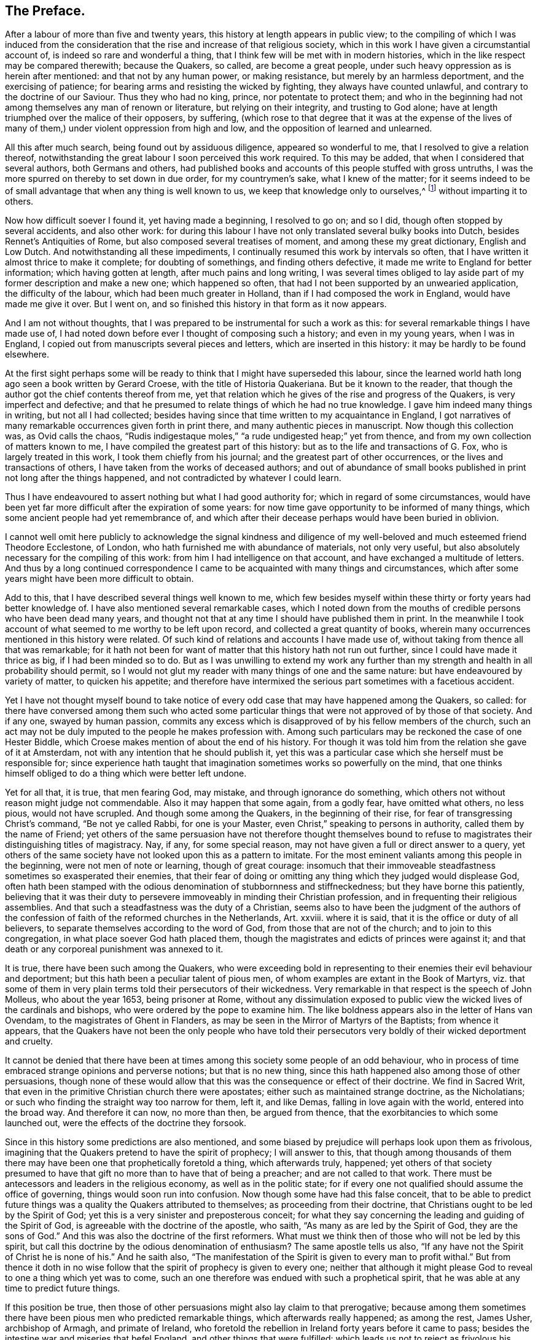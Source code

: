 == The Preface.

After a labour of more than five and twenty years,
this history at length appears in public view;
to the compiling of which I was induced from the consideration
that the rise and increase of that religious society,
which in this work I have given a circumstantial account of,
is indeed so rare and wonderful a thing,
that I think few will be met with in modern histories,
which in the like respect may be compared therewith; because the Quakers, so called,
are become a great people, under such heavy oppression as is herein after mentioned:
and that not by any human power, or making resistance,
but merely by an harmless deportment, and the exercising of patience;
for bearing arms and resisting the wicked by fighting, they always have counted unlawful,
and contrary to the doctrine of our Saviour.
Thus they who had no king, prince, nor potentate to protect them;
and who in the beginning had not among themselves any man of renown or literature,
but relying on their integrity, and trusting to God alone;
have at length triumphed over the malice of their opposers, by suffering,
(which rose to that degree that it was at the expense of the lives
of many of them,) under violent oppression from high and low,
and the opposition of learned and unlearned.

All this after much search, being found out by assiduous diligence,
appeared so wonderful to me, that I resolved to give a relation thereof,
notwithstanding the great labour I soon perceived this work required.
To this may be added, that when I considered that several authors,
both Germans and others,
had published books and accounts of this people stuffed with gross untruths,
I was the more spurred on thereby to set down in due order, for my countrymen`'s sake,
what I knew of the matter;
for it seems indeed to be of small advantage that when any thing is well known to us,
we keep that knowledge only to ourselves,^
footnote:[Scire tuum nihil est, nisi te scire hoc sciat alter.--Pers.
Sat. 1.]
without imparting it to others.

Now how difficult soever I found it, yet having made a beginning, I resolved to go on;
and so I did, though often stopped by several accidents, and also other work:
for during this labour I have not only translated several bulky books into Dutch,
besides Rennet`'s Antiquities of Rome, but also composed several treatises of moment,
and among these my great dictionary, English and Low Dutch.
And notwithstanding all these impediments,
I continually resumed this work by intervals so often,
that I have written it almost thrice to make it complete; for doubting of somethings,
and finding others defective, it made me write to England for better information;
which having gotten at length, after much pains and long writing,
I was several times obliged to lay aside part of
my former description and make a new one;
which happened so often, that had I not been supported by an unwearied application,
the difficulty of the labour, which had been much greater in Holland,
than if I had composed the work in England, would have made me give it over.
But I went on, and so finished this history in that form as it now appears.

And I am not without thoughts,
that I was prepared to be instrumental for such a work as this:
for several remarkable things I have made use of,
I had noted down before ever I thought of composing such a history;
and even in my young years, when I was in England,
I copied out from manuscripts several pieces and letters,
which are inserted in this history: it may be hardly to be found elsewhere.

At the first sight perhaps some will be ready to
think that I might have superseded this labour,
since the learned world hath long ago seen a book written by Gerard Croese,
with the title of Historia Quakeriana.
But be it known to the reader,
that though the author got the chief contents thereof from me,
yet that relation which he gives of the rise and progress of the Quakers,
is very imperfect and defective;
and that he presumed to relate things of which he had no true knowledge.
I gave him indeed many things in writing, but not all I had collected;
besides having since that time written to my acquaintance in England,
I got narratives of many remarkable occurrences given forth in print there,
and many authentic pieces in manuscript.
Now though this collection was, as Ovid calls the chaos,
"`Rudis indigestaque moles,`" "`a rude undigested heap;`" yet from thence,
and from my own collection of matters known to me,
I have compiled the greatest part of this history:
but as to the life and transactions of G. Fox, who is largely treated in this work,
I took them chiefly from his journal; and the greatest part of other occurrences,
or the lives and transactions of others, I have taken from the works of deceased authors;
and out of abundance of small books published in print not long after the things happened,
and not contradicted by whatever I could learn.

Thus I have endeavoured to assert nothing but what I had good authority for;
which in regard of some circumstances,
would have been yet far more difficult after the expiration of some years:
for now time gave opportunity to be informed of many things,
which some ancient people had yet remembrance of,
and which after their decease perhaps would have been buried in oblivion.

I cannot well omit here publicly to acknowledge the signal kindness and
diligence of my well-beloved and much esteemed friend Theodore Ecclestone,
of London, who hath furnished me with abundance of materials, not only very useful,
but also absolutely necessary for the compiling of this work:
from him I had intelligence on that account, and have exchanged a multitude of letters.
And thus by a long continued correspondence I came
to be acquainted with many things and circumstances,
which after some years might have been more difficult to obtain.

Add to this, that I have described several things well known to me,
which few besides myself within these thirty or forty years had better knowledge of.
I have also mentioned several remarkable cases,
which I noted down from the mouths of credible persons who have been dead many years,
and thought not that at any time I should have published them in print.
In the meanwhile I took account of what seemed to me worthy to be left upon record,
and collected a great quantity of books,
wherein many occurrences mentioned in this history were related.
Of such kind of relations and accounts I have made use of,
without taking from thence all that was remarkable;
for it hath not been for want of matter that this history hath not run out further,
since I could have made it thrice as big, if I had been minded so to do.
But as I was unwilling to extend my work any further than
my strength and health in all probability should permit,
so I would not glut my reader with many things of one and the same nature:
but have endeavoured by variety of matter, to quicken his appetite;
and therefore have intermixed the serious part sometimes with a facetious accident.

Yet I have not thought myself bound to take notice of every
odd case that may have happened among the Quakers,
so called:
for there have conversed among them such who acted some particular
things that were not approved of by those of that society.
And if any one, swayed by human passion,
commits any excess which is disapproved of by his fellow members of the church,
such an act may not be duly imputed to the people he makes profession with.
Among such particulars may be reckoned the case of one Hester Biddle,
which Croese makes mention of about the end of his history.
For though it was told him from the relation she gave of it at Amsterdam,
not with any intention that he should publish it,
yet this was a particular case which she herself must be responsible for;
since experience hath taught that imagination sometimes works so powerfully on the mind,
that one thinks himself obliged to do a thing which were better left undone.

Yet for all that, it is true, that men fearing God, may mistake,
and through ignorance do something,
which others not without reason might judge not commendable.
Also it may happen that some again, from a godly fear, have omitted what others,
no less pious, would not have scrupled.
And though some among the Quakers, in the beginning of their rise,
for fear of transgressing Christ`'s command, "`Be not ye called Rabbi,
for one is your Master, even Christ,`" speaking to persons in authority,
called them by the name of Friend;
yet others of the same persuasion have not therefore thought themselves
bound to refuse to magistrates their distinguishing titles of magistracy.
Nay, if any, for some special reason,
may not have given a full or direct answer to a query,
yet others of the same society have not looked upon this as a pattern to imitate.
For the most eminent valiants among this people in the beginning,
were not men of note or learning, though of great courage:
insomuch that their immoveable steadfastness sometimes so exasperated their enemies,
that their fear of doing or omitting any thing which they judged would displease God,
often hath been stamped with the odious denomination of stubbornness and stiffneckedness;
but they have borne this patiently,
believing that it was their duty to persevere immoveably
in minding their Christian profession,
and in frequenting their religious assemblies.
And that such a steadfastness was the duty of a Christian,
seems also to have been the judgment of the authors of the
confession of faith of the reformed churches in the Netherlands,
Art.
xxviii.
where it is said, that it is the office or duty of all believers,
to separate themselves according to the word of God,
from those that are not of the church; and to join to this congregation,
in what place soever God hath placed them,
though the magistrates and edicts of princes were against it;
and that death or any corporeal punishment was annexed to it.

It is true, there have been such among the Quakers,
who were exceeding bold in representing to their enemies their evil behaviour and deportment;
but this hath been a peculiar talent of pious men,
of whom examples are extant in the Book of Martyrs,
viz. that some of them in very plain terms told their persecutors of their wickedness.
Very remarkable in that respect is the speech of John Molleus, who about the year 1653,
being prisoner at Rome,
without any dissimulation exposed to public view
the wicked lives of the cardinals and bishops,
who were ordered by the pope to examine him.
The like boldness appears also in the letter of Hans van Ovendam,
to the magistrates of Ghent in Flanders,
as may be seen in the Mirror of Martyrs of the Baptists; from whence it appears,
that the Quakers have not been the only people who have told their
persecutors very boldly of their wicked deportment and cruelty.

It cannot be denied that there have been at times
among this society some people of an odd behaviour,
who in process of time embraced strange opinions and perverse notions;
but that is no new thing, since this hath happened also among those of other persuasions,
though none of these would allow that this was the consequence or effect of their doctrine.
We find in Sacred Writ, that even in the primitive Christian church there were apostates;
either such as maintained strange doctrine, as the Nicholatians;
or such who finding the straight way too narrow for them, left it, and like Demas,
falling in love again with the world, entered into the broad way.
And therefore it can now, no more than then, be argued from thence,
that the exorbitancies to which some launched out,
were the effects of the doctrine they forsook.

Since in this history some predictions are also mentioned,
and some biased by prejudice will perhaps look upon them as frivolous,
imagining that the Quakers pretend to have the spirit of prophecy; I will answer to this,
that though among thousands of them there may have
been one that prophetically foretold a thing,
which afterwards truly, happened;
yet others of that society presumed to have that
gift no more than to have that of being a preacher;
and are not called to that work.
There must be antecessors and leaders in the religious economy,
as well as in the politic state;
for if every one not qualified should assume the office of governing,
things would soon run into confusion.
Now though some have had this false conceit,
that to be able to predict future things was a quality the Quakers attributed to themselves;
as proceeding from their doctrine, that Christians ought to be led by the Spirit of God;
yet this is a very sinister and preposterous conceit;
for what they say concerning the leading and guiding of the Spirit of God,
is agreeable with the doctrine of the apostle, who saith,
"`As many as are led by the Spirit of God, they are the sons of God.`"
And this was also the doctrine of the first reformers.
What must we think then of those who will not be led by this spirit,
but call this doctrine by the odious denomination of enthusiasm?
The same apostle tells us also,
"`If any have not the Spirit of Christ he is none of his.`"
And he saith also,
"`The manifestation of the Spirit is given to every man to profit withal.`"
But from thence it doth in no wise follow that the
spirit of prophecy is given to every one;
neither that although it might please God to reveal to one a thing which yet was to come,
such an one therefore was endued with such a prophetical spirit,
that he was able at any time to predict future things.

If this position be true,
then those of other persuasions might also lay claim to that prerogative;
because among them sometimes there have been pious men who predicted remarkable things,
which afterwards really happened; as among the rest, James Usher, archbishop of Armagh,
and primate of Ireland,
who foretold the rebellion in Ireland forty years before it came to pass;
besides the intestine war and miseries that befel England,
and other things that were fulfilled:
which leads us not to reject as frivolous his prediction of the dreadful
persecution that would fall upon all the Protestant churches by the Papists;
for though one of his friends once objected to him,
that since Great Britain and Ireland had already suffered so deeply,
there was reason to hope that the judgments of God
in respect of these kingdoms might have been past;
yet he replied to it, "`Fool not yourselves with such hopes,
for I tell you all you have yet seen hath been but the beginning of sorrows,
to what is yet to come upon the Protestant churches of Christ,
who will ere long fall under a sharper persecution than ever yet hath been upon them.
And therefore look you be not found in the outward court,
but a worshipper in the temple before the altar:
for Christ will measure all those that profess his name, and call themselves his people;
and the outward worshippers he will leave out, to be trodden down by the Gentiles.
The outward court is the formal Christian,
whose religion lies in performing the outside duties of Christianity,
without having an inward life and power of faith and love, uniting them to Christ:
and these God will leave to be trodden down and swept away by the Gentiles.
But the worshippers within the temple and before the altar,
are those who indeed worship God in spirit and in truth:
whose souls are made his temples,
and he is honoured and adored in the most inward thoughts of their hearts;
and they sacrifice their lusts and vile affections, yea, and their own wills to him;
and these God will hide in the hollow of his hand, and under the shadow of his wings.
And this shall be the great difference between this last,
and all the other preceding persecutions;
for in the former the most eminent and spiritual
ministers and Christians did generally suffer most,
and were most violently fallen upon;
but in this last persecution these shall be preserved by God as a seed to partake
of that glory which shall immediately follow and come upon the church,
as soon as ever this storm shall be over; for as it shall be the sharpest,
so it shall be the shortest persecution of them all,
and shall only take away the gross hypocrites and formal professors;
but the true spiritual believers shall be preserved till the calamity be over past.`"

If any now-a-days should speak at this rate,
it is credible that many who think themselves to be good Christians,
would decry this as mere enthusiasm.
But the said bishop is still in such great repute with the learned,
and hath obtained such an high esteem by his writings,
that his words are likely to be of more weight with many, than those of other pious men.
And therefore I was willing to renew them, and revive his memory,
if perhaps this might make some impression upon the minds of any:
for this is a certain truth, that no outward performances will avail any,
if they do not worship God in spirit and in truth; for such worshippers God seeks,
according to what our Saviour himself said; besides,
that "`not every one that saith to him, Lord, Lord,
shall enter into the kingdom of heaven:`" nay, when many in that day will say to him,
"`Lord, have we not prophesied in thy name?`"
He will say to them, "`I never knew you; depart from me ye that work iniquity.`"

As the many singular cases related in this history will
afford no unpleasing entertainment to curious readers,
so they will be found also instructive;
for we shall not only meet with instances of true piety and love to one`'s neighbour,
and of saints triumphing on their death beds,
and also with remarkable examples of sinners truly penitent at the hour of death;
but we may also find here abundance of proofs of a peaceable behaviour: for the Quakers,
so called, have not plotted against the government,
nor meddled with treasonable practices or rebellions;
and how much soever they were oppressed, yet they always were quiet,
and never made any resistance;
but with an harmless patience they have borne their most heavy oppressions and injuries,
and so at length overcame:
for to be subject to magistracy hath always been one of their principles;
and that they were really dutiful subjects, they have showed at all times,
by paying obedience to the higher power, in all they could do with a good conscience.
And when any thing was required of them,
which from a reverential respect to God they durst not do, or omit;
they have showed their obedience by suffering, without making any resistance,
or joining with others who were inclined thereto.

Now though many have made it their business to represent them in odious colours,
and to write great untruths concerning them; nay,
to fasten doctrines upon them which they never approved,
and that not a few of the learned have contended against them with their pens;
yet among these there have also been such, who though they never joined with,
yet gave a good account and favourable testimony concerning them,
as may be seen in Richard Claridge`'s answer to a book of Edward Cockson, page 266,
and seq.
And at Amsterdam in Holland, many years ago, a learned man published a book called,
Lucerna super Candelabrum,
wherein he very eminently defended the doctrine of the inward light;
and this book was published in Dutch, and afterwards also into English,
with the title of The Light Upon the Candlestick: and since the name of William Ames,
a zealous preacher among the Quakers, was placed upon the title,
many have believed him to be the author of that book,
because his doctrine of the divine and inward light was so effectually asserted therein.
That he approved the contents of the book I know;
but I know also that it never proceeded from his pen.
And many years afterwards it was published under
the name of one Peter Balling as the author,
though there were those who fathered it upon Adam Boreel,
because it is found printed in Latin among his Scripta Postuma.
And this opinion is not altogether improbable,
for among his works are found also some other writings
that contain several positions asserted by the Quakers;
besides, he and some other of the collegians,
and among these also Dr. Galenus Abrahamson,
were so effectually convinced of the doctrine preached
by William Ames when he first came to Amsterdam,
that they approved of it; though afterwards from a misapprehension they opposed it.
Now if we presuppose that Adam Boreel was the author of the said Latin book,
Peter Balling might be the translator thereof into Dutch;
for that it was originally written in Latin seems to me very probable.

But however this be, it appears plainly, that the author would not publicly be known;
for the title seemed designedly composed so that the readers
should believe W. Ames to be the author of it,
viz. The Light on the Candlestick,
serving for Illustration of the principal matters in the book called,
The Mysteries of the Kingdom of God, etc. against Galenus Abrahamson and his Assenters,
treated of, and written by W. Ames.
And this name stood in capital letters underneath,
in such a manner as the name of an author is usually placed upon a title;
though the publisher meant no more but that W. Ames was the author of the book called,
The Mysteries of the Kingdom of God.
And there was no printer`'s name added to it, but only, Printed for the author, 1662.

Now though I cannot tell certainly who was the author, yet I have thought fit,
since the said book is not easily to be got in Latin,
to insert it in the appendix of this history; from whence it may appear,
as well as from the writings of some others,
that there have been such as either commended the Quakers, or defended their doctrine,
though they themselves never could resolve to join with them publicly.

But notwithstanding all this, there have been others, who,
to render the deportment and carriage of the Quakers suspected and odious,
have been ready to represent their honest behaviour
and religious life as Pharisaical righteousness;
although Christ and his apostles earnestly recommended such a life.
Pray, what mean these words of our Saviour, "`Be ye perfect,
even as your Father which is in heaven is perfect;`" but that we ought to endeavour,
to the utmost of our power, to lead a virtuous and godly life?
when those that heard the apostle Peter preach, were thereby pricked in their hearts,
and said, "`Men and Brethren, what shall we do?`"
he answered, "`Repent.`"
And at another time, "`Repent, ye, and be converted, that your sins may be blotted out.`"
The apostle Paul saith, "`Be not conformed to this world,
but be ye transformed by the renewing of your mind.`"
And the apostle Peter, agreeable to this, saith, "`As obedient children,
not fashioning yourselves according to the former lusts in your ignorance;
but as he which hath called you is holy,
so be ye holy in all manner of conversation;`" all which clearly implieth,
that a Christian ought to be very strict and careful in his conversation;
and of this judgment were also the first reformers:
and that Archbishop Tillotson was also of the same mind appears
from many passages that are to be found in his sermons.

But though the Quakers have endeavoured to make their life
and conversation agree with their Christian profession,
yet this hath raised envy, grudge, and malice against them:
and among the clergy there have been such, who, to render them odious,
did not stick to represent them as disguised Papists,
notwithstanding these were none of their meanest enemies.
For, after a due reflection and consideration, it hath seemed to me,
that when king Charles the second was on the throne, the Romanists,
and such among the church of England as favoured them,
were the chief promoters of persecution.
And these, to pursue their wicked ends, would not proceed according to law,
in the trials of the imprisoned Quakers;
but they continually strove to introduce an arbitrary power, and so, from time to time,
they did not omit to prosecute the Quakers severely: thinking that,
when they were once suppressed, the other dissenters must fall of necessity,
though they were not for non-resistance.
But Providence acted very remarkably; for,
when a popish prince afterwards would introduce liberty of conscience,
the eyes of the most moderate maintainers of the church of England came to be so opened,
that, in the reign of King William III.
they promoted a general liberty of conscience,
by which the people called Quakers at length obtained
liberty to perform their public worship without molestation.

Thus far the limits of this history are extended; and being arrived there,
I did not think myself bound to enlarge any further;
what follows being no more than an overplus.

I have related nothing in this work but what I believed to be unquestionably true:
for what seemed doubtful to me, I rather chose to pass by;
having never been of so credulous a temper, as easily to take things on trust,
without due examination:
for we often see that high soaring imaginations make
people believe things that are far from being true.
But for all that,
we ought not to reject as untrue everything that appears strange or unusual;
since experience convinceth us of the contrary,
viz. that sometimes we have seen a thing which, if we had not beheld with our own eyes,
we could hardly have believed.
Wherefore I would not reject as untrue what was extraordinary or unusual,
when it was told me by credible persons, or confirmed by eye-witnesses.
And therefore, though my reader may meet with some very singular occurrences,
yet this is true, that I have endeavoured to the utmost to relate nothing but what,
after a nice inquiry, seemed to me to be true, or at least very probable.
And yet I have silently passed over some cases which I did not question to be true,
lest any might think me too credulous.

As to the transactions of state affairs,
I have taken them mostly from the history of the rebellion and the civil wars in England,
written by Edward Earl of Clarendon, and from the memoirs of Edward Ludlow.
Yet some few things relating to state affairs, that have not been mentioned by them,
nor in any other public history that I know of,
I thought worthy to be delivered to posterity by my pen.

For my style, I know it is but indifferent:
I do not pretend to elegancy in the English tongue; for, being a foreigner,
and never having been in England but about the space of ten months,
and that near fifty years ago,
it ought not to be expected that I should write English so well as Dutch,
my native language.
If therefore my pen hath sometimes been guilty of a Belgicism, I beg excuse of my reader.
And since my absence hath hindered me from correcting the printer`'s mistakes,
either in omissions or other errors, such faults I do not think myself responsible for,
because I have been fain to trust the oversight and correction of my work to others,
who may have been more liable to let errors escape than myself should have been.
This I hope will suffice to excuse me with discreet persons.

What the envious may judge of this work I little care for,
well knowing that the most eminent authors have been exposed to envy,
and been obnoxious to the censures of pedantic critics.
Whatever any may think, this I am well assured of,
that my chief scope hath been by the relation of many unusual occurrences,
not only to delight my reader but also to lead him to virtue.
If I may be so happy as to have contributed thereto,
I shall think my pains well rewarded; and if not,
I shall have at least this satisfaction, that according to my ability,
I have endeavoured to be beneficial to others,
and to edify my fellow-mortals in that which is good;
which I cannot but think to be well pleasing to God.
And if I have performed any thing that is good,
the honour and glory thereof belongs to him, who is the Giver of all good gifts;
and it is from Him alone I have received all my ability to do any good thing.
Thus concluding, I wish the reader discretion, and an impartial judgment.

